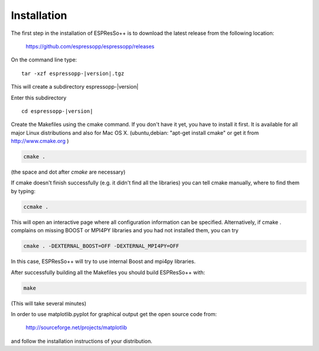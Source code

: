 .. |espp| replace:: ESPResSo++

Installation
==========================

The first step in the installation of |espp| is to download the latest release from the
following location:

     https://github.com/espressopp/espressopp/releases

On the command line type:

.. parsed-literal::

   tar -xzf espressopp-|version|.tgz

This will create a subdirectory espressopp-|version|

Enter this subdirectory

.. parsed-literal::

   cd espressopp-|version|

Create the Makefiles using the cmake command. If you don't have it yet, you have to
install it first. It is available for all major Linux distributions and also for Mac OS X.
(ubuntu,debian: "apt-get install cmake" or get it from http://www.cmake.org )

.. code-block:: bash

   cmake .

(the space and dot after *cmake* are necessary)

If cmake doesn't finish successfully (e.g. it didn't find all the libraries) you can
tell cmake manually, where to find them by typing:

.. code-block:: bash

   ccmake .

This will open an interactive page where all configuration information can be specified.
Alternatively, if cmake . complains on missing BOOST or MPI4PY libraries and you had not
installed them, you can try

.. code-block:: bash

   cmake . -DEXTERNAL_BOOST=OFF -DEXTERNAL_MPI4PY=OFF

In this case, |espp| will try to use internal Boost and mpi4py libraries.

After successfully building all the Makefiles you should build |espp| with:

.. code-block:: bash

   make

(This will take several minutes)

In order to use matplotlib.pyplot for graphical output get the open source code from:

  http://sourceforge.net/projects/matplotlib

and follow the installation instructions of your distribution.

